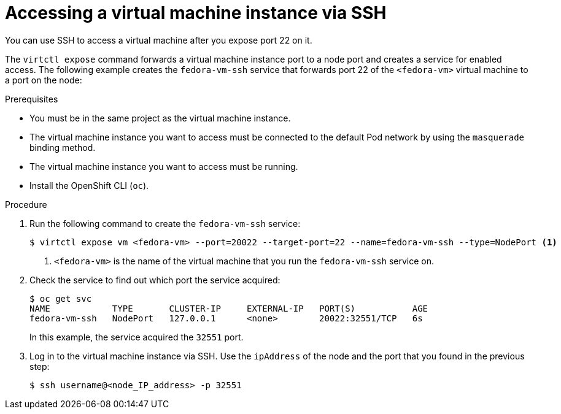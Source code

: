 // Module included in the following assemblies:
//
// * cnv/cnv_virtual_machines/cnv-accessing-vm-consoles.adoc

[id="cnv-accessing-vmi-ssh_{context}"]
= Accessing a virtual machine instance via SSH

You can use SSH to access a virtual machine after you expose port
22 on it.

The `virtctl expose` command forwards a virtual machine instance port to a node
port and creates a service for enabled access. The following example creates
the `fedora-vm-ssh` service that forwards port 22 of the `<fedora-vm>` virtual
machine to a port on the node:

.Prerequisites
* You must be in the same project as the virtual machine instance.
* The virtual machine instance you want to access must be connected
to the default Pod network by using the `masquerade` binding method.
* The virtual machine instance you want to access must be running.
* Install the OpenShift CLI (`oc`).

.Procedure
. Run the following command to create the `fedora-vm-ssh` service:
+
----
$ virtctl expose vm <fedora-vm> --port=20022 --target-port=22 --name=fedora-vm-ssh --type=NodePort <1>
----
<1> `<fedora-vm>` is the name of the virtual machine that you run the
`fedora-vm-ssh` service on.

. Check the service to find out which port the service acquired:
+
----
$ oc get svc
NAME            TYPE       CLUSTER-IP     EXTERNAL-IP   PORT(S)           AGE
fedora-vm-ssh   NodePort   127.0.0.1      <none>        20022:32551/TCP   6s
----
+
In this example, the service acquired the `32551` port.

. Log in to  the virtual machine instance via SSH. Use the `ipAddress` of the
node and the port that you found in the previous step:
+
----
$ ssh username@<node_IP_address> -p 32551
----
